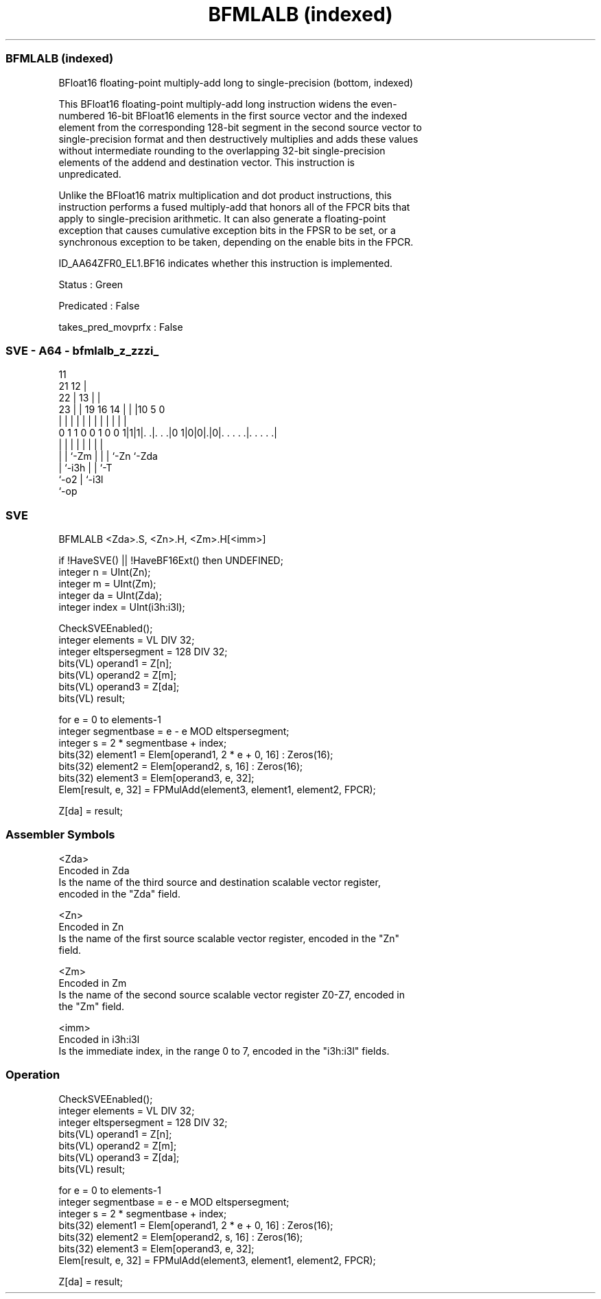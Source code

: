 .nh
.TH "BFMLALB (indexed)" "7" " "  "instruction" "sve"
.SS BFMLALB (indexed)
 BFloat16 floating-point multiply-add long to single-precision (bottom, indexed)

 This BFloat16 floating-point multiply-add long instruction widens the even-
 numbered 16-bit BFloat16 elements in the first source vector and the indexed
 element from the corresponding 128-bit segment in the second source vector to
 single-precision format and then destructively multiplies and adds these values
 without intermediate rounding to the overlapping 32-bit single-precision
 elements of the addend and destination vector. This instruction is
 unpredicated.

 Unlike the BFloat16 matrix multiplication and dot product instructions, this
 instruction performs a fused multiply-add that honors all of the FPCR bits that
 apply to single-precision arithmetic. It can also generate a floating-point
 exception that causes cumulative exception bits in the FPSR to be set, or a
 synchronous exception to be taken, depending on the enable bits in the FPCR.

 ID_AA64ZFR0_EL1.BF16 indicates whether this instruction is implemented.

 Status : Green

 Predicated : False

 takes_pred_movprfx : False



.SS SVE - A64 - bfmlalb_z_zzzi_
 
                                           11                      
                       21                12 |                      
                     22 |              13 | |                      
                   23 | |  19    16  14 | | |10         5         0
                    | | |   |     |   | | | | |         |         |
   0 1 1 0 0 1 0 0 1|1|1|. .|. . .|0 1|0|0|.|0|. . . . .|. . . . .|
                    |   |   |         |   | | |         |
                    |   |   `-Zm      |   | | `-Zn      `-Zda
                    |   `-i3h         |   | `-T
                    `-o2              |   `-i3l
                                      `-op
  
  
 
.SS SVE
 
 BFMLALB <Zda>.S, <Zn>.H, <Zm>.H[<imm>]
 
 if !HaveSVE() || !HaveBF16Ext() then UNDEFINED;
 integer n = UInt(Zn);
 integer m = UInt(Zm);
 integer da = UInt(Zda);
 integer index = UInt(i3h:i3l);
 
 CheckSVEEnabled();
 integer elements = VL DIV 32;
 integer eltspersegment = 128 DIV 32;
 bits(VL) operand1 = Z[n];
 bits(VL) operand2 = Z[m];
 bits(VL) operand3 = Z[da];
 bits(VL) result;
 
 for e = 0 to elements-1
     integer segmentbase = e - e MOD eltspersegment;
     integer s = 2 * segmentbase + index;
     bits(32) element1 = Elem[operand1, 2 * e + 0, 16] : Zeros(16);
     bits(32) element2 = Elem[operand2, s, 16] : Zeros(16);
     bits(32) element3 = Elem[operand3, e, 32];
     Elem[result, e, 32] = FPMulAdd(element3, element1, element2, FPCR);
 
 Z[da] = result;
 

.SS Assembler Symbols

 <Zda>
  Encoded in Zda
  Is the name of the third source and destination scalable vector register,
  encoded in the "Zda" field.

 <Zn>
  Encoded in Zn
  Is the name of the first source scalable vector register, encoded in the "Zn"
  field.

 <Zm>
  Encoded in Zm
  Is the name of the second source scalable vector register Z0-Z7, encoded in
  the "Zm" field.

 <imm>
  Encoded in i3h:i3l
  Is the immediate index, in the range 0 to 7, encoded in the "i3h:i3l" fields.



.SS Operation

 CheckSVEEnabled();
 integer elements = VL DIV 32;
 integer eltspersegment = 128 DIV 32;
 bits(VL) operand1 = Z[n];
 bits(VL) operand2 = Z[m];
 bits(VL) operand3 = Z[da];
 bits(VL) result;
 
 for e = 0 to elements-1
     integer segmentbase = e - e MOD eltspersegment;
     integer s = 2 * segmentbase + index;
     bits(32) element1 = Elem[operand1, 2 * e + 0, 16] : Zeros(16);
     bits(32) element2 = Elem[operand2, s, 16] : Zeros(16);
     bits(32) element3 = Elem[operand3, e, 32];
     Elem[result, e, 32] = FPMulAdd(element3, element1, element2, FPCR);
 
 Z[da] = result;

